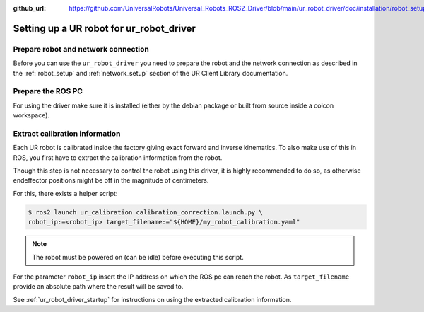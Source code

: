 :github_url: https://github.com/UniversalRobots/Universal_Robots_ROS2_Driver/blob/main/ur_robot_driver/doc/installation/robot_setup.rst

Setting up a UR robot for ur_robot_driver
=========================================

Prepare robot and network connection
------------------------------------

Before you can use the ``ur_robot_driver`` you need to prepare the robot and the network
connection as described in the :ref:`robot_setup`  and :ref:`network_setup` section of the UR Client Library documentation.

Prepare the ROS PC
------------------

For using the driver make sure it is installed (either by the debian package or built from source
inside a colcon workspace).

.. _calibration_extraction:

Extract calibration information
-------------------------------

Each UR robot is calibrated inside the factory giving exact forward and inverse kinematics. To also
make use of this in ROS, you first have to extract the calibration information from the robot.

Though this step is not necessary to control the robot using this driver, it is highly recommended
to do so, as otherwise endeffector positions might be off in the magnitude of centimeters.

For this, there exists a helper script:

.. code:: bash

   $ ros2 launch ur_calibration calibration_correction.launch.py \
   robot_ip:=<robot_ip> target_filename:="${HOME}/my_robot_calibration.yaml"

.. note::
   The robot must be powered on (can be idle) before executing this script.


For the parameter ``robot_ip`` insert the IP address on which the ROS pc can reach the robot. As
``target_filename`` provide an absolute path where the result will be saved to.

See :ref:`ur_robot_driver_startup` for instructions on using the extracted calibration information.
